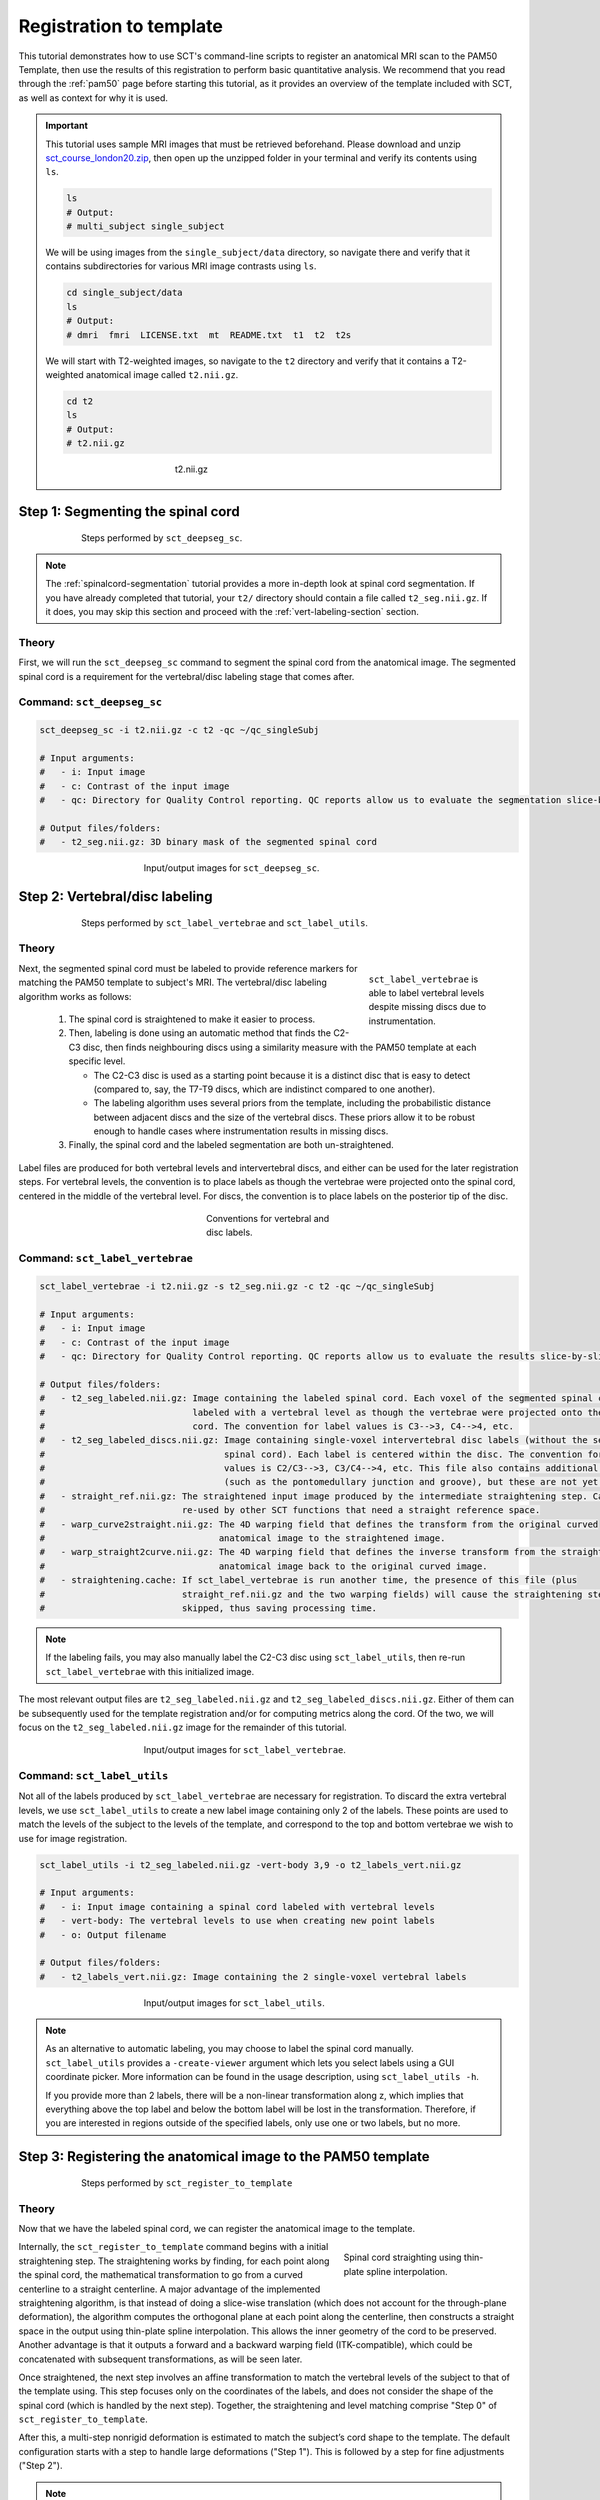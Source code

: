 .. _registration-to-template:

Registration to template
########################

This tutorial demonstrates how to use SCT's command-line scripts to register an anatomical MRI scan to the PAM50 Template, then use the results of this registration to perform basic quantitative analysis. We recommend that you read through the :ref:`pam50` page before starting this tutorial, as it provides an overview of the template included with SCT, as well as context for why it is used.

.. important::

   This tutorial uses sample MRI images that must be retrieved beforehand. Please download and unzip `sct_course_london20.zip <https://osf.io/bze7v/?action=download>`_, then open up the unzipped folder in your terminal and verify its contents using ``ls``.

   .. code:: sh

      ls
      # Output:
      # multi_subject single_subject

   We will be using images from the ``single_subject/data`` directory, so navigate there and verify that it contains subdirectories for various MRI image contrasts using ``ls``.

   .. code:: sh

      cd single_subject/data
      ls
      # Output:
      # dmri  fmri  LICENSE.txt  mt  README.txt  t1  t2  t2s

   We will start with T2-weighted images, so navigate to the ``t2`` directory and verify that it contains a T2-weighted anatomical image called ``t2.nii.gz``.

   .. code:: sh

      cd t2
      ls
      # Output:
      # t2.nii.gz

   .. figure:: https://raw.githubusercontent.com/spinalcordtoolbox/doc-figures/master/spinalcord_segmentation/t2_image.png
      :align: center
      :figwidth: 300px

      t2.nii.gz

.. _segmentation-section:

Step 1: Segmenting the spinal cord
**********************************

.. figure:: https://raw.githubusercontent.com/spinalcordtoolbox/doc-figures/master/registration_to_template/registration-pipeline-1.png
   :align: center
   :figwidth: 75%

   Steps performed by ``sct_deepseg_sc``.

.. note::

   The :ref:`spinalcord-segmentation` tutorial provides a more in-depth look at spinal cord segmentation. If you have already completed that tutorial, your ``t2/`` directory should contain a file called ``t2_seg.nii.gz``. If it does, you may skip this section and proceed with the :ref:`vert-labeling-section` section.

Theory
======

First, we will run the ``sct_deepseg_sc`` command to segment the spinal cord from the anatomical image. The segmented spinal cord is a requirement for the vertebral/disc labeling stage that comes after.

Command: ``sct_deepseg_sc``
===========================

.. code:: sh

   sct_deepseg_sc -i t2.nii.gz -c t2 -qc ~/qc_singleSubj

   # Input arguments:
   #   - i: Input image
   #   - c: Contrast of the input image
   #   - qc: Directory for Quality Control reporting. QC reports allow us to evaluate the segmentation slice-by-slice

   # Output files/folders:
   #   - t2_seg.nii.gz: 3D binary mask of the segmented spinal cord

.. figure:: https://raw.githubusercontent.com/spinalcordtoolbox/doc-figures/master/spinalcord_segmentation/t2_propseg_before_after.png
   :align: center
   :figwidth: 50%

   Input/output images for ``sct_deepseg_sc``.

.. _vert-labeling-section:

Step 2: Vertebral/disc labeling
*******************************

.. figure:: https://raw.githubusercontent.com/spinalcordtoolbox/doc-figures/master/registration_to_template/registration-pipeline-2.png
   :align: center
   :figwidth: 75%

   Steps performed by ``sct_label_vertebrae`` and ``sct_label_utils``.

Theory
======

.. figure:: https://raw.githubusercontent.com/spinalcordtoolbox/doc-figures/master/registration_to_template/instrumentation-missing-discs.png
   :align: right
   :figwidth: 25%

   ``sct_label_vertebrae`` is able to label vertebral levels despite missing discs due to instrumentation.

Next, the segmented spinal cord must be labeled to provide reference markers for matching the PAM50 template to subject's MRI.  The vertebral/disc labeling algorithm works as follows:

  #. The spinal cord is straightened to make it easier to process.
  #. Then, labeling is done using an automatic method that finds the C2-C3 disc, then finds neighbouring discs using a similarity measure with the PAM50 template at each specific level.

     - The C2-C3 disc is used as a starting point because it is a distinct disc that is easy to detect (compared to, say, the T7-T9 discs, which are indistinct compared to one another).
     - The labeling algorithm uses several priors from the template, including the probabilistic distance between adjacent discs and the size of the vertebral discs. These priors allow it to be robust enough to handle cases where instrumentation results in missing discs.

  #. Finally, the spinal cord and the labeled segmentation are both un-straightened.


Label files are produced for both vertebral levels and intervertebral discs, and either can be used for the later registration steps. For vertebral levels, the convention is to place labels as though the vertebrae were projected onto the spinal cord, centered in the middle of the vertebral level. For discs, the convention is to place labels on the posterior tip of the disc.

.. figure:: https://raw.githubusercontent.com/spinalcordtoolbox/doc-figures/master/registration_to_template/vertebral-labeling-conventions.png
   :align: center
   :figwidth: 25%

   Conventions for vertebral and disc labels.

Command: ``sct_label_vertebrae``
================================

.. code:: sh

   sct_label_vertebrae -i t2.nii.gz -s t2_seg.nii.gz -c t2 -qc ~/qc_singleSubj

   # Input arguments:
   #   - i: Input image
   #   - c: Contrast of the input image
   #   - qc: Directory for Quality Control reporting. QC reports allow us to evaluate the results slice-by-slice.

   # Output files/folders:
   #   - t2_seg_labeled.nii.gz: Image containing the labeled spinal cord. Each voxel of the segmented spinal cord is
   #                            labeled with a vertebral level as though the vertebrae were projected onto the spinal
   #                            cord. The convention for label values is C3-->3, C4-->4, etc.
   #   - t2_seg_labeled_discs.nii.gz: Image containing single-voxel intervertebral disc labels (without the segmented
   #                                  spinal cord). Each label is centered within the disc. The convention for label
   #                                  values is C2/C3-->3, C3/C4-->4, etc. This file also contains additional labels
   #                                  (such as the pontomedullary junction and groove), but these are not yet used.
   #   - straight_ref.nii.gz: The straightened input image produced by the intermediate straightening step. Can be
   #                          re-used by other SCT functions that need a straight reference space.
   #   - warp_curve2straight.nii.gz: The 4D warping field that defines the transform from the original curved
   #                                 anatomical image to the straightened image.
   #   - warp_straight2curve.nii.gz: The 4D warping field that defines the inverse transform from the straightened
   #                                 anatomical image back to the original curved image.
   #   - straightening.cache: If sct_label_vertebrae is run another time, the presence of this file (plus
   #                          straight_ref.nii.gz and the two warping fields) will cause the straightening step to be
   #                          skipped, thus saving processing time.

.. note::

   If the labeling fails, you may also manually label the C2-C3 disc using ``sct_label_utils``, then re-run ``sct_label_vertebrae`` with this initialized image.

The most relevant output files are ``t2_seg_labeled.nii.gz`` and ``t2_seg_labeled_discs.nii.gz``. Either of them can be subsequently used for the template registration and/or for computing metrics along the cord. Of the two, we will focus on the ``t2_seg_labeled.nii.gz`` image for the remainder of this tutorial.

.. figure:: https://raw.githubusercontent.com/spinalcordtoolbox/doc-figures/master/registration_to_template/io-sct_label_vertebrae.png
   :align: center
   :figwidth: 50%

   Input/output images for ``sct_label_vertebrae``.

Command: ``sct_label_utils``
============================

Not all of the labels produced by ``sct_label_vertebrae`` are necessary for registration. To discard the extra vertebral levels, we use ``sct_label_utils`` to create a new label image containing only 2 of the labels. These points are used to match the levels of the subject to the levels of the template, and correspond to the top and bottom vertebrae we wish to use for image registration.

.. code:: sh

   sct_label_utils -i t2_seg_labeled.nii.gz -vert-body 3,9 -o t2_labels_vert.nii.gz

   # Input arguments:
   #   - i: Input image containing a spinal cord labeled with vertebral levels
   #   - vert-body: The vertebral levels to use when creating new point labels
   #   - o: Output filename

   # Output files/folders:
   #   - t2_labels_vert.nii.gz: Image containing the 2 single-voxel vertebral labels

.. figure:: https://raw.githubusercontent.com/spinalcordtoolbox/doc-figures/master/registration_to_template/io-sct_label_utils.png
   :align: center
   :figwidth: 50%

   Input/output images for ``sct_label_utils``.

.. note::

   As an alternative to automatic labeling, you may choose to label the spinal cord manually. ``sct_label_utils`` provides a ``-create-viewer`` argument which lets you select labels using a GUI coordinate picker. More information can be found in the usage description, using ``sct_label_utils -h``.

   If you provide more than 2 labels, there will be a non-linear transformation along z, which implies that everything above the top label and below the bottom label will be lost in the transformation. Therefore, if you are interested in regions outside of the specified labels, only use one or two labels, but no more.

.. _registration-section:

Step 3: Registering the anatomical image to the PAM50 template
**************************************************************

.. figure:: https://raw.githubusercontent.com/spinalcordtoolbox/doc-figures/master/registration_to_template/registration-pipeline-3.png
   :align: center
   :figwidth: 75%

   Steps performed by ``sct_register_to_template``

Theory
======

Now that we have the labeled spinal cord, we can register the anatomical image to the template.

.. figure:: https://raw.githubusercontent.com/spinalcordtoolbox/doc-figures/master/registration_to_template/thin-plate-straightening.png
   :align: right
   :figwidth: 30%

   Spinal cord straighting using thin-plate spline interpolation.

Internally, the ``sct_register_to_template`` command begins with a initial straightening step.  The straightening works by finding, for each point along the spinal cord, the mathematical transformation to go from a curved centerline to a straight centerline. A major advantage of the implemented straightening algorithm, is that instead of doing a slice-wise translation (which does not account for the through-plane deformation), the algorithm computes the orthogonal plane at each point along the centerline, then constructs a straight space in the output using thin-plate spline interpolation. This allows the inner geometry of the cord to be preserved. Another advantage is that it outputs a forward and a backward warping field (ITK-compatible), which could be concatenated with subsequent transformations, as will be seen later.

Once straightened, the next step involves an affine transformation to match the vertebral levels of the subject to that of the template using. This step focuses only on the coordinates of the labels, and does not consider the shape of the spinal cord (which is handled by the next step). Together, the straightening and level matching comprise "Step 0" of ``sct_register_to_template``.

After this, a multi-step nonrigid deformation is estimated to match the subject’s cord shape to the template. The default configuration starts with a step to handle large deformations ("Step 1"). This is followed by a step for fine adjustments ("Step 2").

.. note::

   The default settings should work for most cases. However, SCT provides a variety of algorithms with pros and cons depending on your data. You might want to play with the parameters of these steps to optimize registration for your particular contrast, resolution, and spinal cord geometry. The available settings are explored further in the :ref:`customizing-registration-section` section.

Command: ``sct_register_to_template``
=====================================

.. code:: sh

   sct_register_to_template -i t2.nii.gz -s t2_seg.nii.gz -l t2_labels_vert.nii.gz -c t2 -qc ~/qc_singleSubj

   # Input arguments:
   #   - i: Input image
   #   - s: Segmented spinal cord corresponding to the input image
   #   - l: One or two labels located at the center of the spinal cord, on the mid-vertebral slice
   #   - c: Contrast of the image. Specifying this determines which image from the template will be used.
   #     (e.g. t2 --> PAM50_t2.nii.gz)
   #   - qc: Directory for Quality Control reporting. QC reports allow us to evaluate the results slice-by-slice.

   # Output files/folders:
   #   - anat2template.nii.gz: The anatomical subject image (in this case, t2.nii.gz) warped to the template space.
   #   - template2anat.nii.gz: The template image (in this case, PAM50_t2.nii.gz) warped to the anatomical subject
   #                           space.
   #   - warp_anat2template.nii.gz: The 4D warping field that defines the transform from the anatomical image to the
   #                                template image.
   #   - warp_template2anat.nii.gz: The 4D warping field that defines the inverse transform from the template image to
   #                                the anatomical image.

The most relevant of the output files is ``warp_template2anat.nii.gz``, which will be used to transform the unbiased PAM50 template into the subject space (i.e. to match the ``t2.nii.gz`` anatomical image).

.. figure:: https://raw.githubusercontent.com/spinalcordtoolbox/doc-figures/master/registration_to_template/io-sct_register_to_template.png
   :align: center
   :figwidth: 50%

   Input/output images for ``sct_register_to_template``.

.. _transforming-template-section:

Step 4: Transforming template objects into the subject space
************************************************************

.. figure:: https://raw.githubusercontent.com/spinalcordtoolbox/doc-figures/master/registration_to_template/registration-pipeline-4.png
   :align: center
   :figwidth: 75%

   Steps performed by ``sct_warp_template``.

Theory
======

Once the transformations are estimated, we can apply the resulting warping field to the template to bring it into to the subject’s native space.

Command
=======

.. code:: sh

   sct_warp_template -d t2.nii.gz -w warp_template2anat.nii.gz -a 0 -qc ~/qc_singleSubj

   # Input arguments:
   #   - d: Destination image the template will be warped to.
   #   - w: Warping field (template space to anatomical space).
   #   - a: Whether or not to also warp the white matter atlas.
   #   - qc: Directory for Quality Control reporting. QC reports allow us to evaluate the results slice-by-slice.

   # Output:
   #   - label/template/: This directory contains the entirety of the PAM50 template, transformed into the subject
   #                      space (i.e. the t2.nii.gz anatomical image).

The ``label/template`` directory contains 15 template objects. (The full list can be found on the :ref:`pam50` page.) The most relevant of these 15 files for this tutorial is ``PAM50_levels.nii.gz``, which will be used to compute the the cross-sectional area (CSA) aggregated across vertebral levels.

.. figure:: https://raw.githubusercontent.com/spinalcordtoolbox/doc-figures/master/registration_to_template/io-sct_warp_template.png
   :align: center
   :figwidth: 50%

   Input/output images for ``sct_warp_template``.

.. _compute-metrics-section:

Step 5: Computing metrics (CSA and shape analysis)
**************************************************

Once the PAM50 template has been registered to the subject’s space, we can use it to do some quantitative analysis. This section demonstrates how to compute the cross-sectional area (CSA) of the spinal cord using ``sct_process_segmentation`` command.

By default, sct_process_segmentation will output a file called csa.csv, which contains CSA results (mean and STD) as well as the angles between the cord centerline and the normal to the axial plane. Angle_AP corresponds to the angle about the AP axis, while angle_RL corresponds to the angle about the RL axis. These angles are used to correct the CSA, therefore if you obtain inconsistent CSA values, it it a good habit to verify the value of these angles.

.. figure:: https://raw.githubusercontent.com/spinalcordtoolbox/doc-figures/master/registration_to_template/csa-angles.png
   :align: center
   :figwidth: 50%

   Visualization of CSA, as well as the angles (AP, RL) used to compute the CSA.

Averaging CSA across vertebral levels
=====================================

First, we  we compute the cord cross-sectional area (CSA) and average it between C3 and C4 vertebral levels. To specify these vertebral levels, we use the ``-vert`` argument.

.. code:: sh

   sct_process_segmentation -i t2_seg.nii.gz -vert 3:4 -o csa_c3c4.csv

This command generates a csv file named ``csa_c3c4.csv``, which is partially replicated in the table below.

.. csv-table:: CSA values computed for C3 and C4 vertebral levels (Averaged)
   :file: csa_c3c4.csv
   :header-rows: 1

.. note::

   The ``-vert`` flag used here relies on the vertebral labels defined by the ``-vertfile`` argument. The default value for ``-vertfile`` is ``./label/template/PAM50_levels.nii.gz``, so it is assumed that you have generated this file using the previous ``sct_warp_template`` command. However, you may specify a different vertebral label file by including the ``-vertfile`` argument.

   .. code:: sh

      sct_process_segmentation -i t2_seg.nii.gz -vert 3:4 -vertfile t2_seg_labeled.nii.gz -o csa_c3c4.csv

Computing CSA on a per-level basis
==================================

Next, we will compute CSA for each individual vertebral level (rather than averaging) by using the ``-perlevel`` argument.

.. code:: sh

   sct_process_segmentation -i t2_seg.nii.gz -vert 3:4 -perlevel 1 -o csa_perlevel.csv

This command generates a csv file named ``csa_perlevel.csv``, which is partially replicated in the table below.

.. csv-table:: CSA values computed for C3 and C4 vertebral levels
   :file: csa_perlevel.csv
   :header-rows: 1

Computing CSA on a per-slice basis
==================================

Finally, to compute CSA for individual slices, set the ``-perslice`` argument to 1, combined with the ``-z`` argument to specify slice numbers (or a range of slices).

.. code:: sh

   sct_process_segmentation -i t2_seg.nii.gz -z 30:35 -perslice 1 -o csa_perslice.csv

This command generates a csv file named ``csa_perslice.csv``, which is partially replicated in the table below.

.. csv-table:: CSA values across slices 30 to 35
   :file: csa_perslice.csv
   :header-rows: 1

Shape analysis
==============

The csv files generated by ``sct_process_segmentation`` also include metrics to analyse the shape of the spinal cord in the axial plane, such as ellipticity, antero-posterior and right-left dimensions. These are of particular interest for studying cord compression. See [Martin et al. BMJ Open 2018] for an example application in degenerative cervical myelopathy.

.. figure:: https://raw.githubusercontent.com/spinalcordtoolbox/doc-figures/master/registration_to_template/sct_process_segmentation-shape-metrics.png
   :align: center
   :figwidth: 50%

   Additional shape metrics computed by ``sct_process_segmentation``.